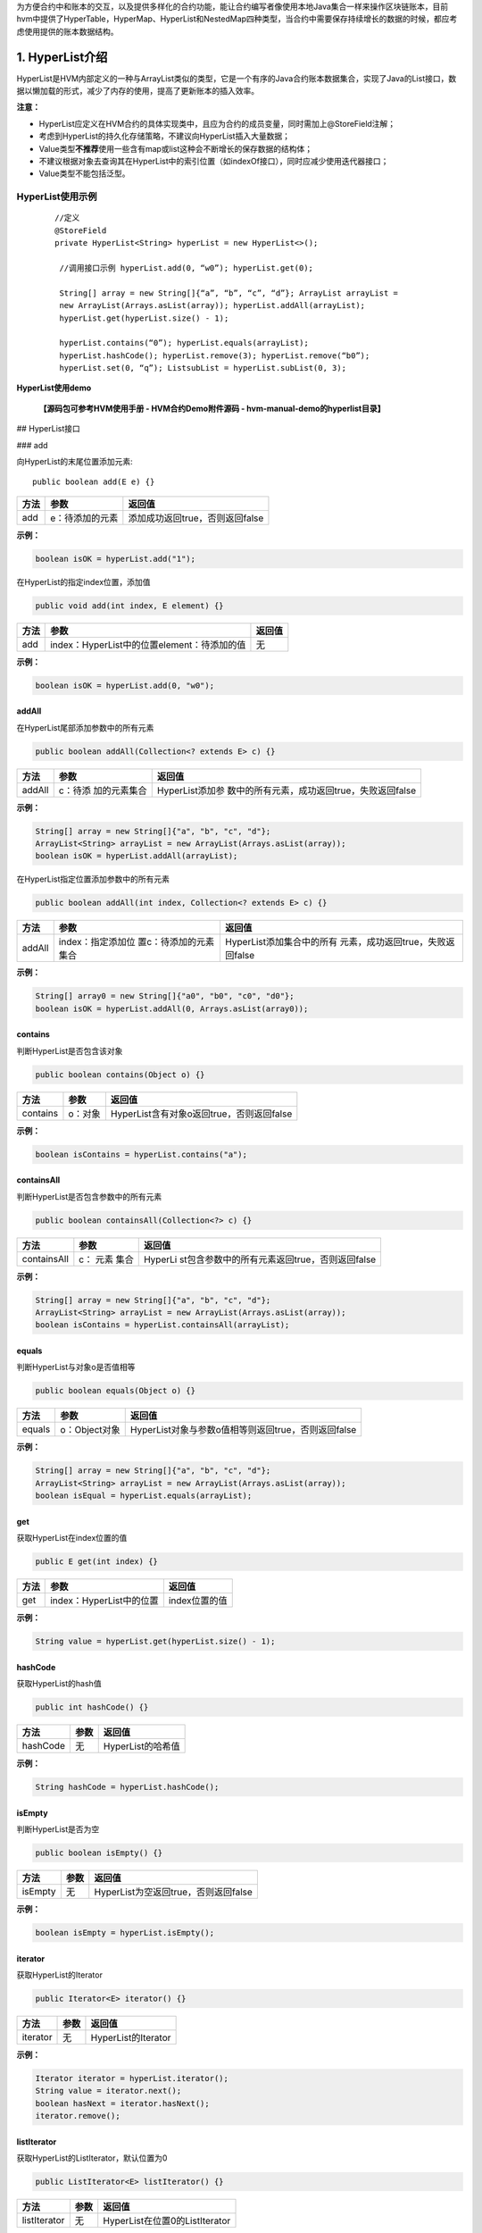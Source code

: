 .. _HVM-Contract-book-data-structure:

为方便合约中和账本的交互，以及提供多样化的合约功能，能让合约编写者像使用本地Java集合一样来操作区块链账本，目前hvm中提供了HyperTable，HyperMap、HyperList和NestedMap四种类型，当合约中需要保存持续增长的数据的时候，都应考虑使用提供的账本数据结构。

1. HyperList介绍
================

HyperList是HVM内部定义的一种与ArrayList类似的类型，它是一个有序的Java合约账本数据集合，实现了Java的List接口，数据以懒加载的形式，减少了内存的使用，提高了更新账本的插入效率。

**注意：**

-  HyperList应定义在HVM合约的具体实现类中，且应为合约的成员变量，同时需加上@StoreField注解；

-  考虑到HyperList的持久化存储策略，不建议向HyperList插入大量数据；

-  Value类型\ **不推荐**\ 使用一些含有map或list这种会不断增长的保存数据的结构体；

-  不建议根据对象去查询其在HyperList中的索引位置（如indexOf接口），同时应减少使用迭代器接口；

-  Value类型不能包括泛型。

**HyperList使用示例**
---------------------

 ::

   //定义
   @StoreField
   private HyperList<String> hyperList = new HyperList<>();

    //调用接口示例 hyperList.add(0, “w0”); hyperList.get(0);

    String[] array = new String[]{“a”, “b”, “c”, “d”}; ArrayList arrayList =
    new ArrayList(Arrays.asList(array)); hyperList.addAll(arrayList);
    hyperList.get(hyperList.size() - 1);

    hyperList.contains(“0”); hyperList.equals(arrayList);
    hyperList.hashCode(); hyperList.remove(3); hyperList.remove(“b0”);
    hyperList.set(0, “q”); ListsubList = hyperList.subList(0, 3);



**HyperList使用demo**

   **【源码包可参考HVM使用手册 - HVM合约Demo附件源码 - hvm-manual-demo的hyperlist目录】**

## HyperList接口

### add

向HyperList的末尾位置添加元素::

   public boolean add(E e) {}

==== =============== ===============================
方法 参数            返回值
==== =============== ===============================
add  e：待添加的元素 添加成功返回true，否则返回false
==== =============== ===============================

**示例：**

.. code:: java

   boolean isOK = hyperList.add("1");

在HyperList的指定index位置，添加值

.. code:: java

   public void add(int index, E element) {}

==== =========================================== ======
方法 参数                                        返回值
==== =========================================== ======
add  index：HyperList中的位置element：待添加的值 无
==== =========================================== ======

**示例：**

.. code:: java

   boolean isOK = hyperList.add(0, "w0");

addAll
~~~~~~

在HyperList尾部添加参数中的所有元素

.. code:: java

   public boolean addAll(Collection<? extends E> c) {}

+--------+--------------+----------------------------------------------+
| 方法   | 参数         | 返回值                                       |
+========+==============+==============================================+
| addAll | c：待添      | HyperList添加参                              |
|        | 加的元素集合 | 数中的所有元素，成功返回true，失败返回false  |
+--------+--------------+----------------------------------------------+

**示例：**

.. code:: java

   String[] array = new String[]{"a", "b", "c", "d"};
   ArrayList<String> arrayList = new ArrayList(Arrays.asList(array));
   boolean isOK = hyperList.addAll(arrayList);

在HyperList指定位置添加参数中的所有元素

.. code:: java

   public boolean addAll(int index, Collection<? extends E> c) {}

+----------+-----------------------+-----------------------------------+
| 方法     | 参数                  | 返回值                            |
+==========+=======================+===================================+
| addAll   | index：指定添加位     | HyperList添加集合中的所有         |
|          | 置c：待添加的元素集合 | 元素，成功返回true，失败返回false |
+----------+-----------------------+-----------------------------------+

**示例：**

.. code:: java

   String[] array0 = new String[]{"a0", "b0", "c0", "d0"};
   boolean isOK = hyperList.addAll(0, Arrays.asList(array0));

contains
~~~~~~~~

判断HyperList是否包含该对象

.. code:: java

   public boolean contains(Object o) {}

======== ======= =========================================
方法     参数    返回值
======== ======= =========================================
contains o：对象 HyperList含有对象o返回true，否则返回false
======== ======= =========================================

**示例：**

.. code:: java

   boolean isContains = hyperList.contains("a");

containsAll
~~~~~~~~~~~

判断HyperList是否包含参数中的所有元素

.. code:: java

   public boolean containsAll(Collection<?> c) {}

+--------------+-------+-----------------------------------------------+
| 方法         | 参数  | 返回值                                        |
+==============+=======+===============================================+
| containsAll  | c：   | HyperLi                                       |
|              | 元素  | st包含参数中的所有元素返回true，否则返回false |
|              | 集合  |                                               |
+--------------+-------+-----------------------------------------------+

**示例：**

.. code:: java

   String[] array = new String[]{"a", "b", "c", "d"};
   ArrayList<String> arrayList = new ArrayList(Arrays.asList(array));
   boolean isContains = hyperList.containsAll(arrayList);

equals
~~~~~~

判断HyperList与对象o是否值相等

.. code:: java

   public boolean equals(Object o) {}

====== ============= ===================================================
方法   参数          返回值
====== ============= ===================================================
equals o：Object对象 HyperList对象与参数o值相等则返回true，否则返回false
====== ============= ===================================================

**示例：**

.. code:: java

   String[] array = new String[]{"a", "b", "c", "d"};
   ArrayList<String> arrayList = new ArrayList(Arrays.asList(array));
   boolean isEqual = hyperList.equals(arrayList);

get
~~~

获取HyperList在index位置的值

.. code:: java

   public E get(int index) {}

==== ======================== =============
方法 参数                     返回值
==== ======================== =============
get  index：HyperList中的位置 index位置的值
==== ======================== =============

**示例：**

.. code:: java

   String value = hyperList.get(hyperList.size() - 1);

hashCode
~~~~~~~~

获取HyperList的hash值

.. code:: java

   public int hashCode() {}

======== ==== =================
方法     参数 返回值
======== ==== =================
hashCode 无   HyperList的哈希值
======== ==== =================

**示例：**

.. code:: java

   String hashCode = hyperList.hashCode();

isEmpty
~~~~~~~

判断HyperList是否为空

.. code:: java

   public boolean isEmpty() {}

======= ==== ====================================
方法    参数 返回值
======= ==== ====================================
isEmpty 无   HyperList为空返回true，否则返回false
======= ==== ====================================

**示例：**

.. code:: java

   boolean isEmpty = hyperList.isEmpty();

iterator
~~~~~~~~

获取HyperList的Iterator

.. code:: java

   public Iterator<E> iterator() {}

======== ==== ===================
方法     参数 返回值
======== ==== ===================
iterator 无   HyperList的Iterator
======== ==== ===================

**示例：**

.. code:: java

   Iterator iterator = hyperList.iterator();
   String value = iterator.next();
   boolean hasNext = iterator.hasNext();
   iterator.remove();

listIterator
~~~~~~~~~~~~

获取HyperList的ListIterator，默认位置为0

.. code:: java

   public ListIterator<E> listIterator() {}

============ ==== ==============================
方法         参数 返回值
============ ==== ==============================
listIterator 无   HyperList在位置0的ListIterator
============ ==== ==============================

**示例：**

.. code:: java

   ListIterator listIterator = hyperList.listIterator();

获取HyperList指定位置的ListIterator

.. code:: java

   public ListIterator<E> listIterator(int index) {}

============ =============== ===============================
方法         参数            返回值
============ =============== ===============================
listIterator index：指定位置 HyperList指定位置的ListIterator
============ =============== ===============================

**示例：**

.. code:: java

   ListIterator listIterator = hyperList.listIterator();
   int nextIndex = listIterator.nextIndex();
   boolean hasNext = ilistIterator.hasNext();
   String value = ilistIterator.next();
   int previousIndex = listIterator.previousIndex();
   boolean hasPrevious = listIterator.hasPrevious();
   String value2 = listIterator.previous();

indexOf
~~~~~~~

HyperList中按顺序第一次出现对象o的位置

.. code:: java

   public int indexOf(Object o) {}

======= ======== =====================================
方法    参数     返回值
======= ======== =====================================
indexOf o：对象o HyperList中第一次出现对象o的位置index
======= ======== =====================================

**示例：**

.. code:: java

   int index = hyperList.indexOf("a");

lastIndexOf
~~~~~~~~~~~

HyperList中按顺序最后一次出现对象o的位置

.. code:: java

   public int lastIndexOf(Object o) {}

=========== ======== =======================================
方法        参数     返回值
=========== ======== =======================================
lastIndexOf o：对象o HyperList中最后一次出现对象o的位置index
=========== ======== =======================================

**示例：**

.. code:: java

   int lastIndex = hyperList.lastIndexOf("a");

remove
~~~~~~

根据值删除HyperList中的元素

.. code:: java

   public boolean remove(Object o) {}

====== =============== ===============================
方法   参数            返回值
====== =============== ===============================
remove o：待删除的对象 删除成功返回true，否则返回false
====== =============== ===============================

**示例：**

.. code:: java

   boolean isRemove = hyperList.remove("p");

删除HyperList指定index位置的元素，并返回该值

.. code:: java

   public E remove(int index) {}

====== ======================== ===================
方法   参数                     返回值
====== ======================== ===================
remove index：HyperList中的位置 删除的index位置的值
====== ======================== ===================

**示例：**

.. code:: java

   String oldValue = hyperList.remove(6);

removeAll
~~~~~~~~~

HyperList批量删除与集合中元素相同的所有元素

.. code:: java

   public boolean removeAll(Collection<?> c) {}

+---------+-----------+------------------------------------------------+
| 方法    | 参数      | 返回值                                         |
+=========+===========+================================================+
| re      | c：       | HyperList删除C集合                             |
| moveAll | 待删除的  | 中存在的所有元素，成功返回true，失败返回false  |
|         | 元素集合  |                                                |
+---------+-----------+------------------------------------------------+

**示例：**

.. code:: java

   String[] array0 = new String[]{"a0", "b0", "c0", "d0"};
   boolean isRemove = hyperList.removeAll(Arrays.asList(array0));

retainAll
~~~~~~~~~

HyperList批量删除参数集合中不存在的所有元素

.. code:: java

   public boolean retainAll(Collection<?> c) {}

+---------+------+----------------------------------------------------+
| 方法    | 参数 | 返回值                                             |
+=========+======+====================================================+
| re      | c：  | HyperList批量删除C集                               |
| tainAll | 元素 | 合中不存在的所有元素，成功返回true，失败返回false  |
|         | 集合 |                                                    |
+---------+------+----------------------------------------------------+

**示例：**

.. code:: java

   String[] array = new String[]{"a", "b", "c", "d"};
   ArrayList<String> arrayList = new ArrayList(Arrays.asList(array));
   boolean isRemove = hyperList.retainAll(arrayList);

size
~~~~

获取HyperList的长度

.. code:: java

   public int size() {}

==== ==== =================
方法 参数 返回值
==== ==== =================
size 无   HyperList的总长度
==== ==== =================

**示例：**

.. code:: java

   int size = hyperList.size();

set
~~~

HyperList的index位置的值设为新值，返回旧的值

.. code:: java

   public E set(int index, E element) {}

==== ======================================= ===================
方法 参数                                    返回值
==== ======================================= ===================
set  index：HyperList中的位置element：新的值 返回index位置的旧值
==== ======================================= ===================

**示例：**

.. code:: java

   String oldValue = hyperList.set(0, "q");

subList
~~~~~~~

HyperList从fromIndex到toIndex位置的元素作为List对象返回

.. code:: java

   public List<E> subList(int fromIndex, int toIndex) {}

+------+-------------------------+--------------------------------------+
| 方法 | 参数                    | 返回值                               |
+======+=========================+======================================+
| sub  | fromIndex：起           | List对象，包含                       |
| List | 始位置toIndex：末尾位置 | HyperList从fromIndex到toIndex的元素  |
+------+-------------------------+--------------------------------------+

**示例：**

.. code:: java

   List<String> subList = hyperList.subList(0, 3);

toArray
~~~~~~~

将HyperList转为数组并返回

.. code:: java

   public Object[] toArray() {}

======= ==== ===================
方法    参数 返回值
======= ==== ===================
toArray 无   HyperList转换的数组
======= ==== ===================

**示例：**

.. code:: java

   String[] arrString = hyperList.toArray();

将HyperList转为指定类型的数组并返回

.. code:: java

   public <T> T[] toArray(T[] a) {}

======= ============== ==========================
方法    参数           返回值
======= ============== ==========================
toArray a：类型T的数组 HyperList转换的T类型的数组
======= ============== ==========================

**示例：**

.. code:: java

   Object[] arrObject = hyperList.toArray(new Object[10]);

2. **HyperMap介绍**
===================

HyperMap是HVM内部定义的一种类型，与HashMap类似，都实现了Map接口。而与HashMap不同的是在账本的操作上，HashMap一直是以整个map对象为单位修改账本的，而HyperMap可以做到对于单个key，value的修改，只会涉及到单个key，value在账本中的操作，而不会涉及到整个map对象。

因此HashMap适合小数据量，且变动不频繁的数据，HyperMap适合会持续增长的大数据量，一般情况下都使用HyperMap。

**提供功能**
------------

因为HyperMap和HashMap一样，实现了Map接口，所以其提供的功能与HashMap基本一致。具体功能请查看支持接口章节。

**注意事项**
------------

-  HyperMap使用时要加上@StoreField注解；

-  HyperMap不支持clear功能，调用clear方法会抛出
   UnsupportedOperationException异常。

-  HyperMap执行过程中会用到Value的hashcode()方法，Value类型如果是自定义类，则需要\ **实现自定义类的hashcode()方法**\ ，否则部分可能出现put数据无效的情况;

示例如下：

.. code:: java

   public class MyContract extends BaseContract implements IMain {
       @StoreField
       private Map<String, PointsInfo> mapA = new HyperMap<>();
   }

   public class PointsInfo {
       private int version;
       private int points;

       @Override
       public int hashCode() {
           ...
       }
   }

-  Value类型\ **不推荐**\ 使用一些含有map或list这种会不断增长的保存数据的结构体；

错误示例：

.. code:: java

   class Data {
   	private Map<String, String> map;
   }

   @StoreField
   private HyperMap<String, Data> hyperMap = new HyperMap<String, Data>();

-  HyperMap的Key和Value都不能是泛型，也不能是带有泛型的类型。

错误示例：

.. code:: java

   //以下例子均为示例，不包含全部错误情况
   @StoreField
   private HyperMap<K, Integer> err1 = new HyperMap<K, Integer>();

   @StoreField
   private HyperMap<HyperMap<String, Integer>, Integer> err2 = new HyperMap<HyperMap<String, Integer>, Integer>();

   @StoreField
   private HyperMap<String, HashMap<String, Integer>> err3 = new HyperMap<String, HashMap<String, Integer>>();

   @StoreField
   private HyperMap<ArrayList<String>, Integer> err4 = new HyperMap<ArrayList<String>, Integer>();

demo样例
--------

往HyperMap中插入数据
~~~~~~~~~~~~~~~~~~~~

.. code:: java

   @StoreField
   private HyperMap<String, Integer> map = new HyperMap<String, Integer>();

   @Override
   public void initMap(int count) {
       for (int i = 0; i < count; i++) {
           map.put("t" + i, i + 1);
       }
   }

对HyperMap进行迭代
~~~~~~~~~~~~~~~~~~

.. code:: java

   @StoreField
   private HyperMap<String, Integer> map = new HyperMap<String, Integer>();

   @Override
   public String itrMap() {
       int count = 0;
       StringBuilder ans = new StringBuilder();
       Set<String> itr = map.keySet();
       for (String it : itr) {
           count++;
           ans.append(it + " , ");
       }
       ans.append("count: " + count);
       return ans.toString();
   }

完整例子代码可获取源码包后直接运行体验，需在项目根目录下先运行mvn
package。

**【源码包可参考HVM使用手册 - HVM合约Demo附件源码 -
hvm-manual-demo的hypermap目录】**

**支持接口**
------------

和提供功能一样，HyperMap支持的接口与与HashMap基本一致。

put
~~~

向HyperMap添加键值对

.. code:: java

   public V put(K key, V value);

+-------+------------+-------------------------------------------------+
| 方法  | 参数       | 返回值                                          |
+=======+============+=================================================+
| put   | key：键    | key不能为                                       |
|       | value：值  | 空，若key为空，会抛出异常。如果HyperMap中已存在 |
|       |            | 该key，则返回原来的value，如果不存在，返回null  |
+-------+------------+-------------------------------------------------+

**示例：**

.. code:: java

   hyperMap.put("tom", 59);

.. _get-1:

get
~~~

通过key得到HyperMap中对应的value

.. code:: java

   public V get(K key);

+------+------+-------------------------------------------------------+
| 方法 | 参数 | 返回值                                                |
+======+======+=======================================================+
| get  | key  | 若key为null返回null                                   |
|      |      | 。若map中存在key，返回对应的value。若不存在，返回null |
+------+------+-------------------------------------------------------+

**示例：**

.. code:: java

   int score = hyperMap.get("tom");

.. _remove-1:

remove
~~~~~~

删除HyperMap中的键值对

.. code:: java

   public V remove(Object key);

====== =============== ==============================================
方法   参数            返回值
====== =============== ==============================================
remove key：被删除的键 返回key对应的value。若key不存在map中，返回null
====== =============== ==============================================

**示例：**

.. code:: java

   hyperMap.remove("tom");

.. _size-1:

size
~~~~

获得HyperMap的大小

.. code:: java

   public int size();

==== ==== ======================
方法 参数 返回值
==== ==== ======================
size      HyperMap中键值对的数量
==== ==== ======================

**示例：**

.. code:: java

   int size = hyperMap.size();

.. _isempty-1:

isEmpty
~~~~~~~

判断HyperMap是否为空

.. code:: java

   public boolean isEmpty();

======= ==== =======================================
方法    参数 返回值
======= ==== =======================================
isEmpty      如果HyperMap为空返回true，否则返回false
======= ==== =======================================

**示例：**

.. code:: java

   boolean isEmpty = hyperMap.isEmpty();

containsKey
~~~~~~~~~~~

判断HyperMap是否包含key

.. code:: java

   public boolean containsKey(Object key);

=========== ======= ==============================================
方法        参数    返回值
=========== ======= ==============================================
containsKey key：键 如果HyperMap中包含该key返回true，否则返回false
=========== ======= ==============================================

**示例：**

.. code:: java

   boolean isContain = hyperMap.containsKey("tom");

containsValue
~~~~~~~~~~~~~

判断HyperMap是否包含value

.. code:: java

   public boolean containsValue(Object value);

============= ========= ================================================
方法          参数      返回值
============= ========= ================================================
containsValue value：值 如果HyperMap中包含该value返回true，否则返回false
============= ========= ================================================

**示例：**

.. code:: java

   boolean isContain = hyperMap.containsValue(59);

.. _equals-1:

equals
~~~~~~

判断HyperMap与对象o是否值相等

.. code:: java

   public boolean equals(Object o);

====== ============= ==================================================
方法   参数          返回值
====== ============= ==================================================
equals o：Object对象 HyperMap对象与参数o值相等则返回true，否则返回false
====== ============= ==================================================

**示例：**

.. code:: java

   boolean isEqual = hyperMap.equals("tom"); //false

putAll
~~~~~~

将一个map对象的全部键值对放入HyperMap中

.. code:: java

   public void putAll(Map<? extends K, ? extends V> m);

====== ============================ ======
方法   参数                         返回值
====== ============================ ======
putAll m：需要存入HyperMap的map对象
====== ============================ ======

**示例：**

.. code:: java

   HashMap<String, Integer> map = new HashMap<String, Integer>();
   map.put("tom", 59);
   map.put("bob", 58);
   hyperMap.putAll(map);

.. _hashcode-1:

hashCode
~~~~~~~~

获取HyperMap的hash值

.. code:: java

   public int hashCode();

======== ==== ================
方法     参数 返回值
======== ==== ================
hashCode 无   HyperMap的哈希值
======== ==== ================

**示例：**

.. code:: java

   String hashCode = hyperMap.hashCode();

keySet
~~~~~~

获取HyperMap的key的迭代器

.. code:: java

   public Set<K> keySet();

====== ==== =======
方法   参数 返回值
====== ==== =======
keySet 无   Set对象
====== ==== =======

**示例：**

.. code:: java

   //forEach用法
   Set<String> keySet = hyperMap.keySet();
   for(String key : keySet){
   	System.out.println(key);
   }
   //迭代器用法
   Iterator<String> ite = hyperMap.keySet().iterator();
   while (ite.hasNext()) {
       System.out.println(ite.next);
   }

values
~~~~~~

获取HyperMap的value的迭代器

.. code:: java

   public Collection<V> values();

====== ==== ==============
方法   参数 返回值
====== ==== ==============
values 无   Collection对象
====== ==== ==============

**示例：**

.. code:: java

   //forEach用法
   Collection<Integer> values = hyperMap.values();
   for(Integer value : values){
   	System.out.println(value);
   }
   //迭代器用法
   Iterator<Integer> ite = hyperMap.values().iterator();
   while (ite.hasNext()) {
       System.out.println(ite.next);
   }

entrySet
~~~~~~~~

获取HyperMap的键值对的迭代器

.. code:: java

   public Set<Entry<K, V>> entrySet();

======== ==== =======
方法     参数 返回值
======== ==== =======
entrySet 无   Set对象
======== ==== =======

**示例：**

.. code:: java

   //forEach用法
   Set<String> entrySet = hyperMap.entrySet();
   for(String entry : entrySet){
   	System.out.println(entry);
   }
   //迭代器用法
   Iterator<String> ite = hyperMap.entrySet().iterator();
   while (ite.hasNext()) {
       System.out.println(ite.next);
   }

seekKeySet
~~~~~~~~~~

创建指定位置的Key迭代器，起始位置为参数key所对应的节点。

不同与普通迭代器，指定位置迭代器的迭代顺序为key的json字串的字典序升序。

当传入的key为null时，该接口调用效果同keySet接口。

当传入的key不存在于HyperMap中时，迭代器依旧能够创建成功，其起始位置为HyperMap中第一个比参数key大的节点的位置。

.. code:: java

   public Set<K> seekKeySet(K key);

========== ======================== =============
方法       参数                     返回值
========== ======================== =============
seekKeySet key：迭代器起始节点的key 返回类型：Set
========== ======================== =============

示例：

.. code:: java

   //foreach用法
   Set<K> keySet = map.seekKeySet(key);
   for (K k : keySet) {
   	System.out.println(k);
   }
   //迭代器用法
   Iterator itr = keySet.iterator();
   while (itr.hasNext()) {
   	System.out.println(ite.next());
   }

seekValues
~~~~~~~~~~

创建指定位置的Value迭代器

.. code:: java

   public Collection<V> seekValues(K key)

========== ======================== ====================
方法       参数                     返回值
========== ======================== ====================
seekValues key：迭代器起始节点的key 返回类型：Collection
========== ======================== ====================

示例：

.. code:: java

   //foreach用法
   Collection<V> values = map.seekValues(key);
   for (V value : values) {
   	System.out.println(value);
   }
   //迭代器用法
   Iterator itr = values.iterator();
   while (itr.hasNext()) {
   	System.out.println(ite.next());
   }

seekEntrySet
~~~~~~~~~~~~

创建指定位置的Entry迭代器

.. code:: java

   public Set<Entry<K, V>> seekEntrySet(K key)

============ ======================== =============
方法         参数                     返回值
============ ======================== =============
seekEntrySet key：迭代器起始节点的key 返回类型：Set
============ ======================== =============

示例：

.. code:: java

   //foreach用法
   Set<Node> entrySet = map.seekEntrySet(key);
   for (Node node : entrySet) {
   	System.out.println(node);
   }
   //迭代器用法
   Iterator itr = entrySet.iterator();
   while (itr.hasNext()) {
   	System.out.println(ite.next());
   }

3. **HyperTable介绍**
=====================

HyperTable是HVM提出的第三种数据结构，具有\ **表、行、列簇、列**\ 四个概念。他们之间的关系如下：\ **一个表可以包含多行，一行里有一或多个列簇，每个列簇里包含一或多列。**\ 在一张表中，给定指定的\ **行、列簇、列**\ 可以唯一确定一个值。

HyperTable表结构如下图所示：

|image0|

与Hashmap相似，HyperTable也提供了put和get方法来进行插入和查询。与HashMap不同的是，HyperTable的key是由行、列簇、列共同组成。

一个HyperTable对象对应着一张表。除了表以外，我们还设计了数据结构
``Row``\ 、\ ``ColumnFamily``
分别对应行和列簇，由于确定行和列簇后，对每个列都可以指定对应的唯一的值，这类似Map的作用，所以我们没有另外为列设计一个数据结构。

因此，HyperTable的数据结构包含关系也如下

   **HyperTable ==> Row ==>
   ColumnFamily**\ ，其中Row、ColumnFamily都是HyperTable的内部类。

.. _提供功能-1:

**提供功能**
------------

``HyperTable`` 不仅支持自己插入、更新值，也支持通过其包含的 ``Row``
对象、 ``ColumnFamily``
对象插入、查询、更新值，为用户操作提供了相应的拓展性，假设一行包含多条数据（多个列簇或列），用户可以在拿到
``Row`` 对象后往里插入值，而不需要通过 ``HyperTable``
每次提供相同的行名插入。

此外，\ ``HyperTable``
提供了行的迭代器，即可以通过迭代得到每一行的行名信息，迭代器由
``RowsSet``
实现，其实用方式与普通的Java集合迭代器一致，用户可以查看支持接口一章查看如何获取迭代器。

.. _注意事项-1:

**注意事项**
------------

1. ``HyperTable``
   对\ **行名、列簇名、列名、以及值**\ 的插入有限制，不允许插入任何
   **null** 或 **““** 字符串。

2. ``HyperTable`` 不允许\ **行名、列簇名、列名**\ 包含 \*\*@\*\* 符号。

3. 在使用 ``HyperTable``
   的行迭代器的时候。不支持添加、删除或更新数据的操作，类似 OpenJDK
   的fast-fail机制。

HyperTable支持接口
------------------

.. _put-1:

put
~~~

往表内插入值

.. code:: java

   public void put(String rowName, String colFamName, String colName, String value);

==== ========================================================= ======
方法 参数                                                      返回值
==== ========================================================= ======
put  rowName：行名colFamName：列簇名colName：列名value：插入值 无
==== ========================================================= ======

**示例：**

.. code:: java

   HyperTable hyperTable = new HyperTable();  //表名由系统自动生成
   hyperTable.put("高三","十二班","李四","59");

.. _get-2:

get
~~~

从表中查询值

.. code:: java

   public String get(String rowName, String colFamName, String colName);

+-----+--------------------------+------------------------------------+
| 方  | 参数                     | 返回值                             |
| 法  |                          |                                    |
+=====+==========================+====================================+
| get | rowName：行名colFamN     | 返回类型：String返回查询结果       |
|     | ame：列簇名colName：列名 | ，若值存在，返回值，否则返回null。 |
+-----+--------------------------+------------------------------------+

**示例：**

.. code:: java

   String value = hyperTable.get("高三","十二班","李四"); //value = 59
   value = hyperTable.get("趣链一中","高三","十二班"); //value = null

.. _remove-2:

remove
~~~~~~

通过指定的行、列簇、列删除值，可以删除不存在的值，不会报错。

.. code:: java

   public void remove(String rowName, String colFamName, String colName);

====== ============================================ ======
方法   参数                                         返回值
====== ============================================ ======
remove rowName：行名colFamName：列簇名colName：列名 无
====== ============================================ ======

**示例：**

.. code:: java

   hyperTable.remove("高三","十二班","李四");
   String value = hyperTable.get("高三","十二班","李四"); //value = null

removeRow
~~~~~~~~~

通过指定的行名删除行，该行名对应的行可以不存在，不会报错。该行下的所有列簇和列全部会被删除。

.. code:: java

   public void removeRow(String rowName);

========= ============= ======
方法      参数          返回值
========= ============= ======
removeRow rowName：行名 无
========= ============= ======

**示例：**

.. code:: java

   hyperTable.removeRow("高三");
   String value = hyperTable.get("高三","十二班","李四"); //value = null

.. _containskey-1:

containsKey
~~~~~~~~~~~

通过指定的行、列簇、列查询是否包含某列。

.. code:: java

   public boolean containsKey(String rowName, String colFamName, String colName);

+---------------+------------------------+-----------------------------+
| 方法          | 参数                   | 返回值                      |
+===============+========================+=============================+
| containsKey   | rowName：行名colFamNam | 返回类型：boolean若表中存在 |
|               | e：列簇名colName：列名 | 该列，返回true否则返回false |
+---------------+------------------------+-----------------------------+

**示例：**

.. code:: java

   boolean isExist = hyperTable.containsKey("高三","十二班","李四") //isExist = false;
   hyperTable.put("高三","十二班","李四","59");
   isExist = hyperTable.containsKey("高三","十二班","李四")
   //isExist = true;

containsRow
~~~~~~~~~~~

通过指定行名查询是否包含某行。

.. code:: java

   public boolean containsRow(String rowName);

+-------------+-----------+--------------------------------------------+
| 方法        | 参数      | 返回值                                     |
+=============+===========+============================================+
| containsRow | rowN      | 返回类型：bo                               |
|             | ame：行名 | olean若表中存在该行，返回true否则返回false |
+-------------+-----------+--------------------------------------------+

**示例：**

.. code:: java

   boolean isExist = hyperTable.containsRow("高三") //isExist = true;
   hyperTable.removeRow("高三");
   isExist = hyperTable.containsKey("高三","十二班","李四")
   //isExist = false;

getRow
~~~~~~

获取一行的引用，行名参数可以任意指定，不一定是表内已经存在的行。

.. code:: java

   public HyperTable.Row getRow(String rowName);

+--------+-------+-----------------------------------------------------+
| 方法   | 参数  | 返回值                                              |
+========+=======+=====================================================+
| getRow | 无    | 返回类型：Row即使r                                  |
|        |       | owName不存在，也会返回一个Row对象，但是操作时将报错 |
+--------+-------+-----------------------------------------------------+

**示例:**

.. code:: java

   Row row = hyperTable.getRow("高三");

getName
~~~~~~~

获取该表的表名

.. code:: java

   public String getName();

======= ==== ==============================
方法    参数 返回值
======= ==== ==============================
getName 无   返回类型：String返回该表的表名
======= ==== ==============================

**示例:**

.. code:: java

   String tableName = hyperTable.getName();

**HyperTable.Row支持接口**
--------------------------

   因为行本身需要依赖于表，所以我们规定只能由 HyperTable 的 getRow()
   接口获得 HyperTable.Row
   对象，而不是简单地通过new构造方式构造。同样，HyperTable.Row
   对象内会保存自己所属的 HyperTable 对象的一份引用。

.. _put-2:

put
~~~

往该行插入值，与HyperTable接口功能一致。

.. code:: java

   public void put(String colFamName, String colName, String value);

==== ============================================ ======
方法 参数                                         返回值
==== ============================================ ======
put  colFamName：列簇名colName：列名value：插入值 无
==== ============================================ ======

**示例：**

.. code:: java

   Row row = hyperTable.getRow("高三");
   row.put("十二班","李四","59");

.. _get-3:

get
~~~

从行中查询值，与HyperTable接口功能一致。

.. code:: java

   public String get(String colFamName, String colName);

+------+--------------------+-----------------------------------------+
| 方法 | 参数               | 返回值                                  |
+======+====================+=========================================+
| get  | colFamName：列     | 返回类型：String返回查询                |
|      | 簇名colName：列名  | 结果，若值存在，返回值，否则返回null。  |
+------+--------------------+-----------------------------------------+

**示例：**

.. code:: java

   String value = row.get("十二班","李四"); //value = 59
   value = row.get("十二班","张三"); //value = null

.. _remove-3:

remove
~~~~~~

通过指定的列簇、列删除值。与HyperTable接口功能一致。

.. code:: java

   public void remove( String colFamName, String colName);

====== =============================== ======
方法   参数                            返回值
====== =============================== ======
remove colFamName：列簇名colName：列名 无
====== =============================== ======

**示例：**

.. code:: java

   row.remove("十二班","李四");
   String value = row.get("十二班","李四"); //value = null

.. _containskey-2:

containsKey
~~~~~~~~~~~

通过指定的列簇、列查询是否包含某列。与HyperTable接口功能一致。

.. code:: java

   public boolean containsKey(String colFamName, String colName);

+----------+-----------------------+-----------------------------------+
| 方法     | 参数                  | 返回值                            |
+==========+=======================+===================================+
| con      | colFamName            | 返回类型：boolean若行             |
| tainsKey | ：列簇名colName：列名 | 中存在该列，返回true否则返回false |
+----------+-----------------------+-----------------------------------+

**示例：**

.. code:: java

   boolean isExist = row.containsKey("十二班","李四") //isExist = false;
   row.put("十二班","李四","59");
   isExist = row.containsKey("十二班","李四") //isExist = true;

containsColFam
~~~~~~~~~~~~~~

通过指定行名查询是否包含某行。

.. code:: java

   public boolean containsColFam(String colFamName);

+--------------+-------------+----------------------------------------+
| 方法         | 参数        | 返回值                                 |
+==============+=============+========================================+
| co           | colFa       | 返回类型：boolean若行                  |
| ntainsColFam | mName：行名 | 中存在该列簇，返回true，否则返回false  |
+--------------+-------------+----------------------------------------+

**示例：**

.. code:: java

   boolean isExist = row.containsColFam("十二班") //isExist = true;

getTable
~~~~~~~~

获取所属的表的引用

.. code:: java

   public HyperTable getTable();

======== ==== ==============================================
方法     参数 返回值
======== ==== ==============================================
getTable 无   返回类型：HyperTable返回行所属的HyperTable对象
======== ==== ==============================================

**示例：**

.. code:: java

   hyperTable = row.getTable()

getColFam
~~~~~~~~~

获取一列簇的引用，列簇名参数可以任意指定，不一定是行内已经存在的列簇。

.. code:: java

   public HyperTable.ColumnFamily getColFam(String colFamName);

========= ================== ==========================================
方法      参数               返回值
========= ================== ==========================================
getColFam colFamName：列簇名 返回类型：ColumnFamily返回ColumnFamily对象
========= ================== ==========================================

**示例：**

.. code:: java

   ColumnFamily colFam = row.getColFam("十二班")

.. _getname-1:

getName
~~~~~~~

获取该行名

.. code:: java

   public String getName();

======= ==== ==============================
方法    参数 返回值
======= ==== ==============================
getName 无   返回类型：String返回该行的行名
======= ==== ==============================

**示例:**

.. code:: java

   String rowName = row.getName();

**HyperTable.ColumnFamily支持接口**
-----------------------------------

   与行同理，因为列簇本身需要依赖于行，所以我们规定只能由 HyperTable.Row
   的 getColFam() 接口获得 HyperTable.ColumnFamily 对象，而不是通过 new
   的构造方式构造。同样，HyperTable.ColFam 对象内会保存自己所属的
   HyperTable.Row 和 HyperTable 对象的各一份引用。

.. _put-3:

put
~~~

往该行插入值，与HyperTable接口功能一致。

.. code:: java

   public void put(String colName, String value);

==== ========================== ======
方法 参数                       返回值
==== ========================== ======
put  colName：列名value：插入值 无
==== ========================== ======

**示例：**

.. code:: java

   ColumnFamily colFam = row.getColFam("十二班");
   colFam.put("十二班","李四","59");

.. _get-4:

get
~~~

从行中查询值，与HyperTable接口功能一致。

.. code:: java

   public String get(String colName);

+------+--------------------+-----------------------------------------+
| 方法 | 参数               | 返回值                                  |
+======+====================+=========================================+
| get  | colFamName：列     | 返回类型：String返回查询                |
|      | 簇名colName：列名  | 结果，若值存在，返回值，否则返回null。  |
+------+--------------------+-----------------------------------------+

**示例：**

.. code:: java

   String value = colFam.get("李四"); //value = 59
   value = colFam.get("张三"); //value = null

.. _remove-4:

remove
~~~~~~

通过指定的列删除值。与HyperTable接口功能一致。

.. code:: java

   public void remove( String colName);

====== ============= ======
方法   参数          返回值
====== ============= ======
remove colName：列名 无
====== ============= ======

**示例：**

.. code:: java

   colFam.remove("李四");
   String value = colFam.get("李四"); //value = null

.. _containskey-3:

containsKey
~~~~~~~~~~~

通过指定的列查询是否包含某列。与HyperTable接口功能一致。

.. code:: java

   public boolean containsKey(String colName);

+-------------+-----------+--------------------------------------------+
| 方法        | 参数      | 返回值                                     |
+=============+===========+============================================+
| containsKey | colN      | 返回类型：bo                               |
|             | ame：列名 | olean若行中存在该列，返回true否则返回false |
+-------------+-----------+--------------------------------------------+

**示例：**

.. code:: java

   boolean isExist = colFam.containsKey("李四") //isExist = false;
   colFam.put("李四","59");
   isExist = colFam.containsKey("李四") //isExist = true;

.. _getrow-1:

getRow
~~~~~~

获取所属的行的引用

.. code:: java

   public Row getRow();

====== ==== ==================================
方法   参数 返回值
====== ==== ==================================
getRow 无   返回类型：Row返回列簇所属的Row对象
====== ==== ==================================

**示例：**

.. code:: java

   row = colFam.getRow()

setRow
~~~~~~

注意该新行所属的表必须与该列簇所属的表为同一张表，否则会抛出异常。

.. code:: java

   public void setRow(HyperTable.Row row);

====== =========== ======
方法   参数        返回值
====== =========== ======
setRow row：行对象 无
====== =========== ======

**示例：**

.. code:: java

   Row newRow = hyperTable.getRow("十三班");
   colFam.setRow(newRow);

.. _getname-2:

getName
~~~~~~~

获取该列簇名

.. code:: java

   public String getName();

======= ==== ==============================
方法    参数 返回值
======= ==== ==============================
getName 无   返回类型：String返回该行的行名
======= ==== ==============================

**示例:**

.. code:: java

   String colFamName = colFam.getName();

迭代器接口
==========

rows
----

rows为HyperTable遍历行的迭代器，在迭代过程中不能修改数据。

.. code:: java

   public HyperTable.RowSet rows();

+--------+--------+-----------------------------------------------------+
| 方法   | 参数   | 返回值                                              |
+========+========+=====================================================+
| rows   | 无     | 返回类型：RowSetRowSet为实现了I                     |
|        |        | terable的内部类。其使用方法和普通集合的迭代器一样。 |
+--------+--------+-----------------------------------------------------+

**示例：**
~~~~~~~~~~

.. code:: java

   //foreach用法
   HyperTable.RowSet rowSet = hyperTable.rows();
   for (String rowName:rowSet) {
   	System.out.println(rowName);
   }
   //迭代器用法
   Iterator itr = students.rows().iterator();
   while (itr.hasNext()) {
   	System.out.println(ite.next());
   }

.. _注意事项-2:

**注意事项**\ ：
~~~~~~~~~~~~~~~~

-  行迭代器的迭代顺序为行名加上@符号后的字典序升序。这意味着当表中的行名存在相同前缀，不同长度的情况下，行迭代器的迭代顺序不为严格的行名字典序升序。

例如，表中存在如下四行时:``t, t1, t2, ta``\ ，其迭代顺序如下表所示

================ === === == ===
表中行名的字典序 t   t1  t2 ta
================ === === == ===
加上@后的字典序  t1@ t2@ t@ ta@
实际的迭代顺序   t1  t2  t  ta
================ === === == ===

colFams
-------

遍历列簇的迭代器，在迭代过程中不能修改数据。迭代器返回的是列簇的名称，当rowName对应行不存在时，返回一个空的迭代器。

.. code:: java

   public HyperTable.ColFamSet colFams(String rowName);

+----------+---------------+-------------------------------------------+
| 方法     | 参数          | 返回值                                    |
+==========+===============+===========================================+
| colFams  | rowName：行名 | 返回类型                                  |
|          |               | ：ColFamSetColFamSet为实现了Iterable的内  |
|          |               | 部类。其使用方法和普通集合的迭代器一样。  |
+----------+---------------+-------------------------------------------+

**示例：**

.. code:: java

   //foreach用法
   String rowName = "row";
   HyperTable.ColFamSet colFamSet = hyperTable.colFams(rowName);
   for (String colFamName : colFamSet) {
   	System.out.println(colFamName);
   }
   //迭代器用法
   Iterator itr = hyperTable.colFams(rowName).iterator();
   while (itr.hasNext()) {
   	System.out.println(ite.next());
   }

**注意事项**\ ：

与行迭代器相同，列簇迭代器的迭代顺序为列簇名加上@符号后的字典序升序。

cols
----

遍历列的迭代器，在迭代过程中不能修改数据。迭代器返回的是列的名称，当rowName和colFamName对应列簇不存在时，返回一个空的迭代器。

.. code:: java

   public HyperTable.ColSet cols(String rowName, String colFamName);

+------+--------------------+-----------------------------------------+
| 方法 | 参数               | 返回值                                  |
+======+====================+=========================================+
| cols | rowName：行名      | 返回类                                  |
|      | colFamName：列簇名 | 型：ColSetColSet为实现了Iterable的内部  |
|      |                    | 类。其使用方法和普通集合的迭代器一样。  |
+------+--------------------+-----------------------------------------+

**示例：**

.. code:: java

   //foreach用法
   String rowName = "row";
   String colFamName = "colF";
   HyperTable.ColSet colSet = hyperTable.cols(rowName, colFamName);
   for (String colName:colSet) {
   	System.out.println(colName);
   }
   //迭代器用法
   Iterator itr = hyperTable.cols(rowName, colFamName).iterator();
   while (itr.hasNext()) {
   	System.out.println(ite.next());
   }

**注意事项**\ ：

与行迭代器和列簇迭代器不同，列迭代器的迭代顺序为列名的字典序升序。

例如，列簇中存在列： c,c1,c2,ca其迭代顺序为c,c1,c2,ca。

seekRows
--------

通过行名创建行迭代器的Set，起始位置为行名对应的位置

.. code:: java

   public RowSet seekRows(String rowName);

======== ============= ================
方法     参数          返回值
======== ============= ================
seekRows rowName：行名 返回类型：RowSet
======== ============= ================

**示例：**

.. code:: java

   //foreach用法
   String rowName = "row";
   HyperTable.RowSet rowSet = hyperTable.seekRows(rowName);
   for (String rowName : rowSet) {
   	System.out.println(rowName);
   }
   //迭代器用法
   Iterator itr = hyperTable.seekRows(rowName).iterator();
   while (itr.hasNext()) {
   	System.out.println(ite.next());
   }

**注意事项：**

当传入的行名为空或者包含分隔符时，会抛出Runtime异常

当传入行名在table中不存在时，存在两种情况：

1. 该行排在table中所有行后面（行的排列顺序规则请查看行迭代器注意事项），创造迭代器失败，抛出异常

2. table中存在行排在该行后面，返回起始位置为排在该行后面第一行的行迭代器。

3. 行迭代器的迭代顺序为行名加上@符号后的字典序升序。这意味着当表中的行名存在相同前缀，不同长度的情况下，行迭代器的迭代顺序不为严格的行名字典序升序。

例如，表中存在如下四行时:``t, t1, t2, ta``\ ，其迭代顺序如下表所示

================ === === == ===
表中行名的字典序 t   t1  t2 ta
================ === === == ===
加上@后的字典序  t1@ t2@ t@ ta@
实际的迭代顺序   t1  t2  t  ta
================ === === == ===

.. _demo样例-1:

demo样例
--------

往HyperTable中插入数据
~~~~~~~~~~~~~~~~~~~~~~

.. code:: java

   @StoreField
   HyperTable students = new HyperTable();

   @Override
   public void initTable() {
       int count = 1;
       for (String row : ROW_NAME) {
           for (String colf : COLF_NAME) {
               for (String col : COL_NAME) {
                   students.put(row, colf, col + count, "value" + col + count);
               }
           }
           count++;
       }
   }

对行进行迭代
~~~~~~~~~~~~

.. code:: java

   @StoreField
   public HyperTable students = new HyperTable();

   @Override
   public String getRows() {
       StringBuilder ans = new StringBuilder();

       Iterator itr = students.rows().iterator();
       while (itr.hasNext()) {
           ans.append(itr.next() + " ");
       }
       return ans.toString();
   }

完整例子代码可获取源码包后直接运行体验，需在项目根目录下先运行mvn
package。

【源码包可参考HVM使用手册 - **HVM合约Demo附件源码 -
hvm-manual-demo的hypertable目录**\ 】

4. **NestedMap介绍**
====================

NestedMap是HVM内部定义的一种类型，它基于另一个HVM内部定义的类型HyperMap做了改进。主要体现在

-  在功能上，HyperMap不支持嵌套使用，NestedMap支持嵌套使用。

-  在性能上，NestedMap对于缓存做了优化，相同的场景中，NestedMap的使用效率要高于HyperMap

.. _提供功能-2:

**提供功能**
------------

NestedMap和HashMap一样，实现了Map接口，所以其提供的功能与HashMap基本一致，不过在部分接口的使用上还是略有差别，具体请查看直接接口章节。

**注意事项**

-  NestedMap定义为合约类的字段时使用时要加上@StoreField注解

-  NestedMap的key的类型必须为八种基本类型或者是String类型

-  NestedMap不支持clear功能，调用clear方法会抛出
   UnsupportedOperationException异常。

-  NestedMap不支持size功能，调用size方法会抛出
   UnsupportedOperationException异常。

-  与其他账本数据结构不同，NestedMap允许在合约方法中定义和初始化，不过在合约方法中定义的NestedMap对象，必须先被put进一个已经初始化过的NestedMap对象中，才能进一步的使用。

错误示例：

.. code:: java

   @StoreField
   private NestedMap<String, NestedMap<String, Integer>> school = new NestedMap<String, NestedMap<String, Integer>>();

   public void example1() {
   	NestedMap<String, Integer> class1 = new NestedMap<>();
   	//此时会抛出异常，因为class1没有被彻底初始化。
   	class1.put("bob", 89);
   	school.put("class1", class1);
   }

正确示例：

.. code:: java

   @StoreField
   private NestedMap<String, NestedMap<String, Integer>> school = new NestedMap<String, NestedMap<String, Integer>>();

   public void example1() {
   	NestedMap<String, Integer> class1 = new NestedMap<>();
   	school.put("class1", class1);
   	//此时不会抛出异常，因为class1在被put进school时，被彻底初始化了。
   	class1.put("bob", 89);
   }

-  NestedMap的value类型\ **不推荐**\ 使用一些含有map或list这种会不断增长的保存数据的结构体；

错误示例：

.. code:: java

   class Data {
   	private Map<String, String> map;
   }

   @StoreField
   private NestedMap<String, Data> nestedMap = new NestedMap<String, Data>();

-  NestedMap的Value不能是泛型，也不能是除了NestedMap以外的带有泛型的类型。

错误示例：

.. code:: java

   //以下例子均为示例，不包含全部错误情况

   @StoreField
   private NestedMap<String, HashMap<String, Integer>> err1 = new NestedMap<String, HashMap<String, Integer>>();

   @StoreField
   private NestedMap<String, List<String>> err2 = new NestedMap<String, List<String>>();

正确示例：

.. code:: java

   @StoreField
   private NestedMap<String, Integer> nm1 = new NestedMap<String, Integer>();

   @StoreField
   private NestedMap<String, NestedMap<String, Integer>> nm2 = new NestedMap<String, NestedMap<String, Integer>>();

   @StoreField
   private NestedMap<String, NestedMap<String, NestedMap<String, Integer>>> nm3 = new NestedMap<String, NestedMap<String, NestedMap<String, Integer>>>();

.. _demo样例-2:

demo样例
--------

非嵌套使用，往NestedMap中插入数据
~~~~~~~~~~~~~~~~~~~~~~~~~~~~~~~~~

.. code:: java

   @StoreField
   private NestedMap<String, Integer> map = new NestedMap<String, Integer>();

   @Override
   public void initMap(int count) {
       for (int i = 0; i < count; i++) {
           map.put("t" + i, i + 1);
       }
   }

非嵌套使用，对NestedMap进行迭代
~~~~~~~~~~~~~~~~~~~~~~~~~~~~~~~

.. code:: java

   @StoreField
   private NestedMap<String, Integer> map = new NestedMap<String, Integer>();

   @Override
   public String itrMap() {
       int count = 0;
       StringBuilder ans = new StringBuilder();
       Set<String> itr = map.keySet();
       for (String it : itr) {
           count++;
           ans.append(it + " , ");
       }
       ans.append("count: " + count);
       return ans.toString();
   }

嵌套使用，往一个两层的NestedMap中插入数据
~~~~~~~~~~~~~~~~~~~~~~~~~~~~~~~~~~~~~~~~~

.. code:: java

   @StoreField
   public NestedMap<String, NestedMap<String, Integer>> school = new NestedMap<>();

   public void writeSchool() {
   	for (int i = 0; i < 20; i++) {
   		NestedMap<String, Integer> n = new NestedMap<>();
   		school.put("class" + i, n);
   		for (int j = 0; j < 50; j++) {
   			n.put("student" + i + j, i * 100 + j);
   		}
   	}
   }

嵌套使用，对一个两层的NestedMap进行迭代
~~~~~~~~~~~~~~~~~~~~~~~~~~~~~~~~~~~~~~~

.. code:: java

   @StoreField
   public NestedMap<String, NestedMap<String, Integer>> school = new NestedMap<>();

   public String iterSchool() {
   	StringBuilder ans = new StringBuilder();
   	Set<Map.Entry<String, NestedMap<String, Integer>>> set = school.entrySet();
   	ans.append("school\n");
   	for (Map.Entry<String, NestedMap<String, Integer>> entry : set) {
   		ans.append("\t" + entry.getKey() + "\n");
   		Set<Map.Entry<String, Integer>> set1 = entry.getValue().entrySet();
   		for (Map.Entry<String, Integer> entry1 : set1) {
   			ans.append("\t\t" + entry1.getKey() + ": " + entry1.getValue() + "\n");
   		}
   	}
   	return ans.toString();
   }

完整例子代码可获取源码包后直接运行体验，需在项目根目录下先运行mvn
package。

**【源码包可参考HVM使用手册 - HVM合约Demo附件源码 -
hvm-manual-demo的nestedmap目录】**

.. _支持接口-1:

**支持接口**
------------

和提供功能一样，NestedMap支持的接口与与HashMap基本一致。不过需要注意的是put和remove接口不会返回旧值而是直接返回空。

.. _put-4:

put
~~~

向NestedMap添加键值对

.. code:: java

   public V put(K key, V value);

+-------+------------+-------------------------------------------------+
| 方法  | 参数       | 返回值                                          |
+=======+============+=================================================+
| put   | key：键    | key和value都不能为空，若k为空，                 |
|       | value：值  | 会抛出异常。返回值固定为空NestedMap的value类型  |
|       |            | 为NestedMap的情况下，如果NestedMap中已存在该key |
|       |            | ，会将原来的value所包含的所有数据在账本中删除。 |
+-------+------------+-------------------------------------------------+

**示例：**

.. code:: java

   nestedMap.put("tom", 59);

.. _get-5:

get
~~~

通过key得到NestedMap中对应的value

.. code:: java

   public V get(K key);

+-------+-------+------------------------------------------------------+
| 方法  | 参数  | 返回值                                               |
+=======+=======+======================================================+
| get   | key   | 若key为null返回null。                                |
|       |       | 若map中存在key，返回对应的value。若不存在，返回null  |
+-------+-------+------------------------------------------------------+

**示例：**

.. code:: java

   int score = nestedMap.get("tom");

.. _remove-5:

remove
~~~~~~

删除NestedMap中的键值对

.. code:: java

   public V remove(Object key);

+----------+-----------+-----------------------------------------------+
| 方法     | 参数      | 返回值                                        |
+==========+===========+===============================================+
| remove   | key：被   | 返回值固定为空NestedM                         |
|          | 删除的键  | ap的value类型为NestedMap的情况下若map中存在ke |
|          |           | y，会删除key对应的NestedMap对象的所有键值对。 |
+----------+-----------+-----------------------------------------------+

**示例：**

.. code:: java

   nestedMap.remove("tom");

.. _isempty-2:

isEmpty
~~~~~~~

判断NestedMap是否为空

.. code:: java

   public boolean isEmpty();

======= ==== ========================================
方法    参数 返回值
======= ==== ========================================
isEmpty      如果NestedMap为空返回true，否则返回false
======= ==== ========================================

**示例：**

.. code:: java

   boolean isEmpty = nestedMap.isEmpty();

.. _containskey-4:

containsKey
~~~~~~~~~~~

判断NestedMap是否包含key

.. code:: java

   public boolean containsKey(Object key);

=========== ======= ===============================================
方法        参数    返回值
=========== ======= ===============================================
containsKey key：键 如果NestedMap中包含该key返回true，否则返回false
=========== ======= ===============================================

**示例：**

.. code:: java

   boolean isContain = nestedMap.containsKey("tom");

.. _equals-2:

equals
~~~~~~

判断NestedMap与对象o是否值相等

.. code:: java

   public boolean equals(Object o);

====== ============= ===================================================
方法   参数          返回值
====== ============= ===================================================
equals o：Object对象 NestedMap对象与参数o值相等则返回true，否则返回false
====== ============= ===================================================

**示例：**

.. code:: java

   boolean isEqual = nestedMap.equals("tom"); //false

.. _putall-1:

putAll
~~~~~~

将一个map对象的全部键值对放入NestedMap中

.. code:: java

   public void putAll(Map<? extends K, ? extends V> m);

====== ============================= ======
方法   参数                          返回值
====== ============================= ======
putAll m：需要存入NestedMap的map对象
====== ============================= ======

**示例：**

.. code:: java

   HashMap<String, Integer> map = new HashMap<String, Integer>();
   map.put("tom", 59);
   map.put("bob", 58);
   nestedMap.putAll(map);

.. _keyset-1:

keySet
~~~~~~

获取NestedMap的key的迭代器

.. code:: java

   public Set<K> keySet();

====== ==== =======
方法   参数 返回值
====== ==== =======
keySet 无   Set对象
====== ==== =======

**示例：**

.. code:: java

   //forEach用法
   Set<String> keySet = nestedMap.keySet();
   for(String key : keySet){
   	System.out.println(key);
   }
   //迭代器用法
   Iterator<String> ite = nestedMap.keySet().iterator();
   while (ite.hasNext()) {
       System.out.println(ite.next);
   }

.. _values-1:

values
~~~~~~

获取NestedMap的value的迭代器

.. code:: java

   public Collection<V> values();

====== ==== ==============
方法   参数 返回值
====== ==== ==============
values 无   Collection对象
====== ==== ==============

**示例：**

.. code:: java

   //forEach用法
   Collection<Integer> values = nestedMap.values();
   for(Integer value : values){
   	System.out.println(value);
   }
   //迭代器用法
   Iterator<Integer> ite = nestedMap.values().iterator();
   while (ite.hasNext()) {
       System.out.println(ite.next);
   }

.. _entryset-1:

entrySet
~~~~~~~~

获取NestedMap的键值对的迭代器

.. code:: java

   public Set<Entry<K, V>> entrySet();

======== ==== =======
方法     参数 返回值
======== ==== =======
entrySet 无   Set对象
======== ==== =======

**示例：**

.. code:: java

   //forEach用法
   Set<String> entrySet = nestedMap.entrySet();
   for(String entry : entrySet){
   	System.out.println(entry);
   }
   //迭代器用法
   Iterator<String> ite = nestedMap.entrySet().iterator();
   while (ite.hasNext()) {
       System.out.println(ite.next);
   }

.. _seekkeyset-1:

seekKeySet
~~~~~~~~~~

创建指定位置的Key迭代器，起始位置为参数key所对应的节点。

不同与普通迭代器，指定位置迭代器的迭代顺序为key的json字串的字典序升序。

当传入的key不存在于NestedMap中时，迭代器依旧能够创建成功，其起始位置为NestedMap中第一个比参数key大的节点的位置。

.. code:: java

   public Set<K> seekKeySet(K key);

========== ======================== ================================
方法       参数                     返回值
========== ======================== ================================
seekKeySet key：迭代器起始节点的key key为null时抛出异常返回类型：Set
========== ======================== ================================

示例：

.. code:: java

   //foreach用法
   Set<K> keySet = map.seekKeySet(key);
   for (K k : keySet) {
   	System.out.println(k);
   }
   //迭代器用法
   Iterator itr = keySet.iterator();
   while (itr.hasNext()) {
   	System.out.println(ite.next());
   }

.. _seekvalues-1:

seekValues
~~~~~~~~~~

创建指定位置的Value迭代器

.. code:: java

   public Collection<V> seekValues(K key)

+------------+-------------------+-------------------------------------+
| 方法       | 参数              | 返回值                              |
+============+===================+=====================================+
| seekValues | key：迭           | key为                               |
|            | 代器起始节点的key | null时抛出异常返回类型：Collection  |
+------------+-------------------+-------------------------------------+

示例：

.. code:: java

   //foreach用法
   Collection<V> values = map.seekValues(key);
   for (V value : values) {
   	System.out.println(value);
   }
   //迭代器用法
   Iterator itr = values.iterator();
   while (itr.hasNext()) {
   	System.out.println(ite.next());
   }

.. _seekentryset-1:

seekEntrySet
~~~~~~~~~~~~

创建指定位置的Entry迭代器

.. code:: java

   public Set<Entry<K, V>> seekEntrySet(K key)

============ ======================== ================================
方法         参数                     返回值
============ ======================== ================================
seekEntrySet key：迭代器起始节点的key key为null时抛出异常返回类型：Set
============ ======================== ================================

示例：

.. code:: java

   //foreach用法
   Set<Node> entrySet = map.seekEntrySet(key);
   for (Node node : entrySet) {
   	System.out.println(node);
   }
   //迭代器用法
   Iterator itr = entrySet.iterator();
   while (itr.hasNext()) {
   	System.out.println(ite.next());
   }

.. |image0| image:: ../../../../images/hypertable1.png